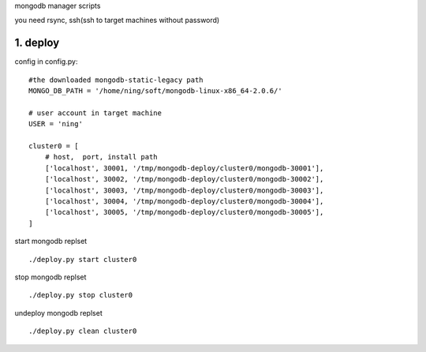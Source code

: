 
mongodb manager scripts

you need rsync, ssh(ssh to target machines without password)

1. deploy
===============

config in config.py::

    #the downloaded mongodb-static-legacy path
    MONGO_DB_PATH = '/home/ning/soft/mongodb-linux-x86_64-2.0.6/'

    # user account in target machine
    USER = 'ning'

    cluster0 = [
        # host,  port, install path
        ['localhost', 30001, '/tmp/mongodb-deploy/cluster0/mongodb-30001'],
        ['localhost', 30002, '/tmp/mongodb-deploy/cluster0/mongodb-30002'],
        ['localhost', 30003, '/tmp/mongodb-deploy/cluster0/mongodb-30003'],
        ['localhost', 30004, '/tmp/mongodb-deploy/cluster0/mongodb-30004'],
        ['localhost', 30005, '/tmp/mongodb-deploy/cluster0/mongodb-30005'],
    ]

start mongodb replset ::

    ./deploy.py start cluster0

stop mongodb replset ::

    ./deploy.py stop cluster0

undeploy mongodb replset ::

    ./deploy.py clean cluster0



